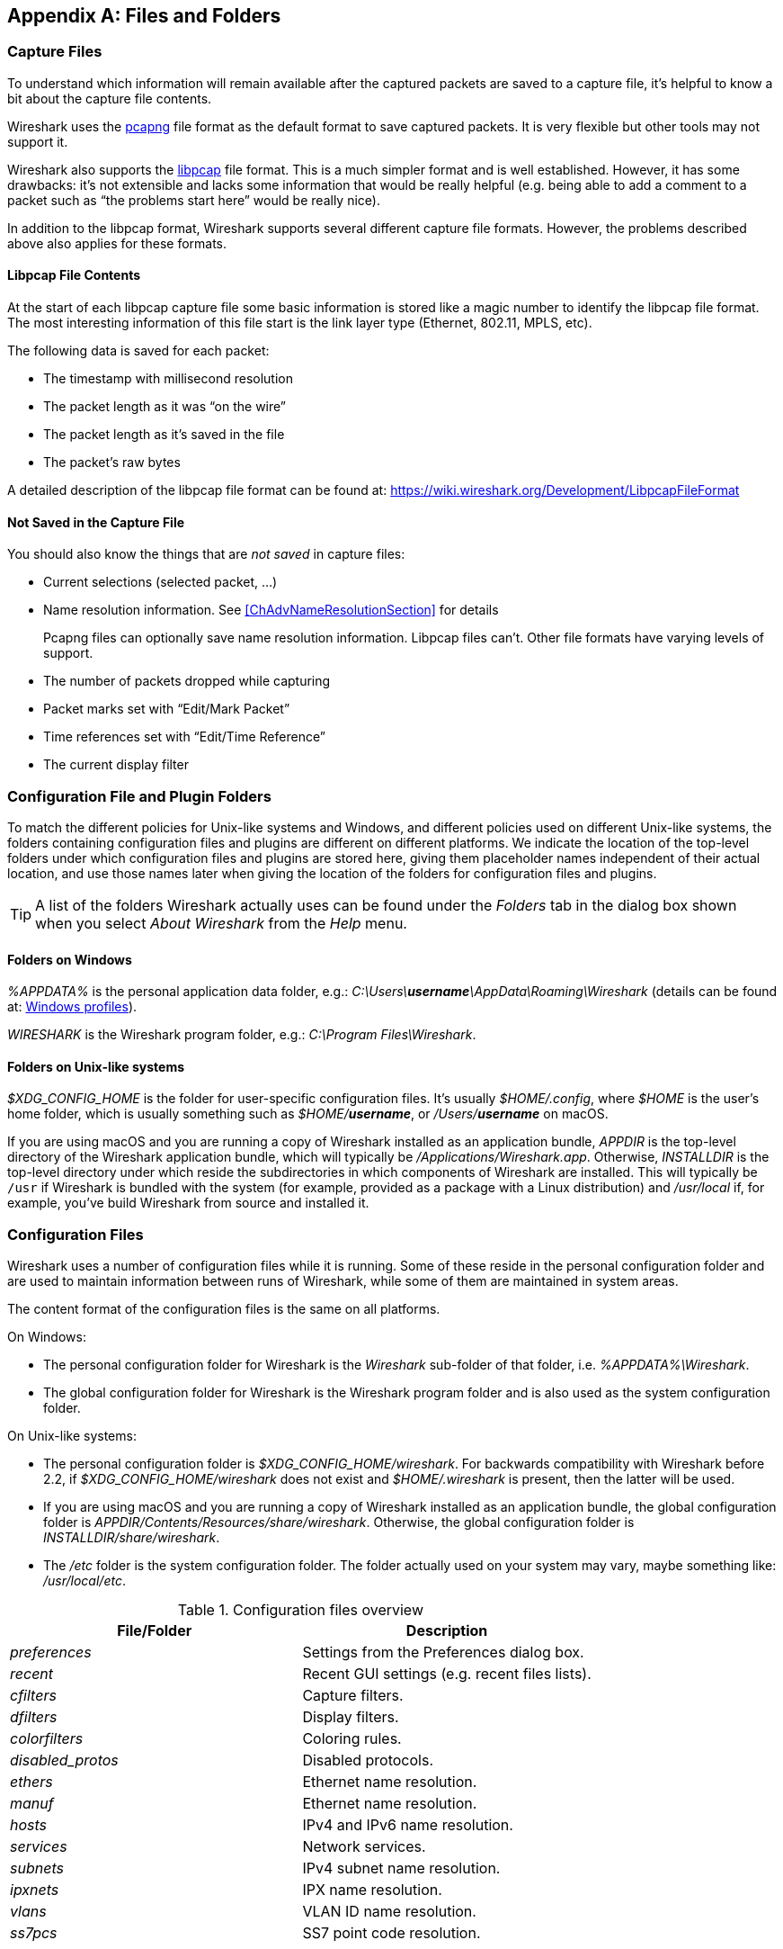// WSUG Appendix Files

[[AppFiles]]

[appendix]
== Files and Folders

[[ChAppFilesCaptureFilesSection]]

=== Capture Files

To understand which information will remain available after the captured packets
are saved to a capture file, it’s helpful to know a bit about the capture file
contents.

Wireshark uses the
link:https://github.com/pcapng/pcapng[pcapng] file
format as the default format to save captured packets. It is very flexible
but other tools may not support it.

Wireshark also supports the
link:https://wiki.wireshark.org/Development/LibpcapFileFormat[libpcap] file
format. This is a much simpler format and is well established. However, it has
some drawbacks: it’s not extensible and lacks some information that would be
really helpful (e.g. being able to add a comment to a packet such as “the
problems start here” would be really nice).

In addition to the libpcap format, Wireshark supports several different capture
file formats. However, the problems described above also applies for these
formats.

[[ChIOFileContentSection]]

==== Libpcap File Contents

At the start of each libpcap capture file some basic information is stored like
a magic number to identify the libpcap file format. The most interesting
information of this file start is the link layer type (Ethernet, 802.11,
MPLS, etc).

The following data is saved for each packet:

* The timestamp with millisecond resolution

* The packet length as it was “on the wire”

* The packet length as it’s saved in the file

* The packet’s raw bytes

A detailed description of the libpcap file format can be found at:
link:$$https://wiki.wireshark.org/Development/LibpcapFileFormat$$[]

[[ChIOFileNotContentSection]]

==== Not Saved in the Capture File

You should also know the things that are _not saved_ in capture files:

* Current selections (selected packet, ...)

* Name resolution information. See <<ChAdvNameResolutionSection>> for details
+
--
Pcapng files can optionally save name resolution information. Libpcap files
can’t. Other file formats have varying levels of support.
--

* The number of packets dropped while capturing

* Packet marks set with “Edit/Mark Packet”

* Time references set with “Edit/Time Reference”

* The current display filter

[[ChConfigurationPluginFolders]]

=== Configuration File and Plugin Folders

To match the different policies for Unix-like systems and Windows, and
different policies used on different Unix-like systems, the folders
containing configuration files and plugins are different on different
platforms.  We indicate the location of the top-level folders under
which configuration files and plugins are stored here, giving them
placeholder names independent of their actual location, and use those
names later when giving the location of the folders for configuration
files and plugins.

[TIP]
====
A list of the folders Wireshark actually uses can be found under the _Folders_
tab in the dialog box shown when you select _About Wireshark_ from the _Help_
menu.
====

==== Folders on Windows

_%APPDATA%_ is the personal application data folder, e.g.:
_C:\Users{backslash}**username**\AppData\Roaming\Wireshark_ (details can be
found at: <<ChWindowsProfiles>>).

_WIRESHARK_ is the Wireshark program folder, e.g.: _C:\Program
Files\Wireshark_.

==== Folders on Unix-like systems

_$XDG_CONFIG_HOME_ is the folder for user-specific configuration files.
It’s usually _$HOME/.config_, where _$HOME_ is the user’s home folder, which
is usually something such as _$HOME/**username**_, or
_/Users/**username**_ on macOS.

If you are using macOS and you are running a copy of Wireshark
installed as an application bundle, _APPDIR_ is the top-level directory
of the Wireshark application bundle, which will typically be
_/Applications/Wireshark.app_.  Otherwise, _INSTALLDIR_ is the top-level
directory under which reside the subdirectories in which components of
Wireshark are installed.  This will typically be `/usr` if Wireshark is
bundled with the system (for example, provided as a package with a Linux
distribution) and _/usr/local_ if, for example, you’ve build Wireshark
from source and installed it.

[[ChAppFilesConfigurationSection]]

=== Configuration Files

Wireshark uses a number of configuration files while it is running. Some of these
reside in the personal configuration folder and are used to maintain information
between runs of Wireshark, while some of them are maintained in system areas.

The content format of the configuration files is the same on all platforms.

On Windows:

* The personal configuration folder for Wireshark is the
_Wireshark_ sub-folder of that folder, i.e. _%APPDATA%\Wireshark_.

* The global configuration folder for Wireshark is the Wireshark program
folder and is also used as the system configuration folder.

On Unix-like systems:

* The personal configuration folder is
_$XDG_CONFIG_HOME/wireshark_.  For backwards compatibility with
Wireshark before 2.2, if _$XDG_CONFIG_HOME/wireshark_ does not
exist and _$HOME/.wireshark_ is present, then the latter will be used.

* If you are using macOS and you are running a copy of Wireshark
installed as an application bundle, the global configuration folder is
_APPDIR/Contents/Resources/share/wireshark_.  Otherwise, the
global configuration folder is _INSTALLDIR/share/wireshark_.

* The _/etc_ folder is the system configuration folder.  The folder
actually used on your system may vary, maybe something like:
_/usr/local/etc_.

[[AppFilesTabFolders]]
.Configuration files overview
[options="header"]
|===============
|File/Folder|Description
|_preferences_|Settings from the Preferences dialog box.
|_recent_|Recent GUI settings (e.g. recent files lists).
|_cfilters_|Capture filters.
|_dfilters_|Display filters.
|_colorfilters_|Coloring rules.
|_+++disabled_protos+++_|Disabled protocols.
|_ethers_|Ethernet name resolution.
|_manuf_|Ethernet name resolution.
|_hosts_|IPv4 and IPv6 name resolution.
|_services_|Network services.
|_subnets_|IPv4 subnet name resolution.
|_ipxnets_|IPX name resolution.
|_vlans_|VLAN ID name resolution.
|_ss7pcs_|SS7 point code resolution.
|===============

[float]
===== File contents

_preferences_::
This file contains your Wireshark preferences, including defaults for capturing
and displaying packets. It is a simple text file containing statements of the
form:
+
--
----
variable: value
----

At program start, if there is a _preferences_ file in the global
configuration folder, it is read first.  Then, if there is a
_preferences_ file in the personal configuration folder, that is read;
if there is a preference set in both files, the setting in the personal
preferences file overrides the setting in the global preference file.

If you press the Save button in the “Preferences” dialog box, all the
current settings are written to the personal preferences file.
--

_recent_::
This file contains various GUI related settings like the main window position
and size, the recent files list and such. It is a simple text file containing
statements of the form:
+
--
----
variable: value
----

It is read at program start and written at program exit.
--

_cfilters_::
This file contains all the capture filters that you have defined and saved. It
consists of one or more lines, where each line has the following format:
+
--
----
"<filter name>" <filter string>
----

At program start, if there is a _cfilters_ file in the personal
configuration folder, it is read.  If there isn’t a _cfilters_ file in
the personal configuration folder, then, if there is a _cfilters_ file
in the global configuration folder, it is read.

When you press the Save button in the “Capture Filters” dialog box,
all the current capture filters are written to the personal capture
filters file.
--

_dfilters_::
This file contains all the display filters that you have defined and saved. It
consists of one or more lines, where each line has the following format:
+
--
----
"<filter name>" <filter string>
----

At program start, if there is a _dfilters_ file in the personal
configuration folder, it is read.  If there isn’t a _dfilters_ file in
the personal configuration folder, then, if there is a _dfilters_ file
in the global configuration folder, it is read.

When you press the Save button in the “Display Filters” dialog box,
all the current capture filters are written to the personal display
filters file.
--

_colorfilters_::
This file contains all the color filters that you have defined and saved. It
consists of one or more lines, where each line has the following format:
+
--
----
@<filter name>@<filter string>@[<bg RGB(16-bit)>][<fg RGB(16-bit)>]
----

At program start, if there is a _colorfilters_ file in the personal
configuration folder, it is read.  If there isn’t a _colorfilters_ file
in the personal configuration folder, then, if there is a _colorfilters_
file in the global configuration folder, it is read.

Wwhen you press the Save button in the “Coloring Rules” dialog box,
all the current color filters are written to the personal color filters
file.
--

_+++disabled_protos+++_::
Each line in this file specifies a disabled protocol name. The following are
some examples:
+
--
----
tcp
udp
----

At program start, if there is a _+++disabled_protos+++_ file in the global
configuration folder, it is read first.  Then, if there is a
_+++disabled_protos+++_ file in the personal configuration folder, that is
read; if there is an entry for a protocol set in both files, the setting
in the personal disabled protocols file overrides the setting in the
global disabled protocols file.

When you press the Save button in the “Enabled Protocols” dialog box,
the current set of disabled protocols is written to the personal
disabled protocols file.
--

_ethers_::
When Wireshark is trying to translate an hardware MAC address to
a name, it consults the _ethers_ file in the personal configuration
folder first.  If the address is not found in that file, Wireshark
consults the _ethers_ file in the system configuration folder.
+
--
Each line in these files consists of one hardware address and name separated by
whitespace. The digits of hardware addresses are separated by colons (:), dashes
(-) or periods(.). The following are some examples:

----
ff-ff-ff-ff-ff-ff    Broadcast
c0-00-ff-ff-ff-ff    TR_broadcast
00.2b.08.93.4b.a1    Freds_machine
----

The settings from this file are read in when a MAC address is to be
translated to a name, and never written by Wireshark.
--

_manuf_::
At program start, if there is a _manuf_ file in the global
configuration folder, it is read.
+
The entries in this file are used to translate the first three bytes of
an Ethernet address into a manufacturers name.  This file has the same
format as the ethers file, except addresses are three bytes long.
+
--
An example is:

----
00:00:01    Xerox                  # XEROX CORPORATION
----

The settings from this file are read in at program start and never written by
Wireshark.
--

_hosts_::
Wireshark uses the entries in the _hosts_ files to translate IPv4 and
IPv6 addresses into names.
+
At program start, if there is a _hosts_ file in the global configuration
folder, it is read first.  Then, if there is a _hosts_ file in the
personal configuration folder, that is read; if there is an entry for a
given IP address in both files, the setting in the personal hosts file
overrides the entry in the global hosts file.
+
--
This file has the same format as the usual _/etc/hosts_ file on Unix systems.

An example is:

----
# Comments must be prepended by the # sign!
192.168.0.1 homeserver
----

The settings from this file are read in at program start and never written by
Wireshark.
--

_services_::
Wireshark uses the _services_ files to translate port numbers into names.
+
At program start, if there is a _services_ file in the global
configuration folder, it is read first.  Then, if there is a _services_
file in the personal configuration folder, that is read; if there is an
entry for a given port number in both files, the setting in the personal
hosts file overrides the entry in the global hosts file.
+
--
An example is:

----
mydns       5045/udp     # My own Domain Name Server
mydns       5045/tcp     # My own Domain Name Server
----

The settings from these files are read in at program start and never
written by Wireshark.
--

_subnets_::
Wireshark uses the __subnets__ files to translate an IPv4 address into a
subnet name.  If no exact match from a __hosts__ file or from DNS is
found, Wireshark will attempt a partial match for the subnet of the
address.
+
At program start, if there is a _subnets_ file in the personal
configuration folder, it is read first.  Then, if there is a _subnets_
file in the global configuration folder, that is read; if there is a
preference set in both files, the setting in the global preferences file
overrides the setting in the personal preference file.
+
--
Each line in one of these files consists of an IPv4 address, a subnet
mask length separated only by a “/” and a name separated by whitespace.
While the address must be a full IPv4 address, any values beyond the
mask length are subsequently ignored.

An example is:
----
# Comments must be prepended by the # sign!
192.168.0.0/24 ws_test_network
----

A partially matched name will be printed as “subnet-name.remaining-address”.
For example, “192.168.0.1” under the subnet above would be printed as
“ws_test_network.1”; if the mask length above had been 16 rather than 24, the
printed address would be “ws_test_network.0.1”.

The settings from these files are read in at program start and never
written by Wireshark.
--

_ipxnets_::
When Wireshark is trying to translate an IPX network number to
a name, it consults the _ipxnets_ file in the personal configuration
folder first.  If the address is not found in that file, Wireshark
consults the _ipxnets_ file in the system configuration folder.
+
--

An example is:
----
C0.A8.2C.00      HR
c0-a8-1c-00      CEO
00:00:BE:EF      IT_Server1
110f             FileServer3
----

The settings from this file are read in when an IPX network number is to
be translated to a name, and never written by Wireshark.
--

_vlans_::
Wireshark uses the _vlans_ file to translate VLAN tag IDs into names.
+
If there is a _vlans_ file in the currently active profile folder, it is used. Otherwise the _vlans_ file in the personal configuration folder is used.
+
--
Each line in this file consists of one VLAN tag ID and a describing name separated by whitespace or tab.

An example is:
----
123     Server-LAN
2049    HR-Client-LAN
----

The settings from this file are read in at program start or when changing
the active profile and are never written by Wireshark.
--

_ss7pcs_::
Wireshark uses the _ss7pcs_ file to translate SS7 point codes to node names.
+
At program start, if there is a _ss7pcs_ file in the personal
configuration folder, it is read.
+
--
Each line in this file consists of one network indicator followed by a dash followed by a point code in decimal and a node name separated by whitespace or tab.

An example is:
----
2-1234 MyPointCode1
----

The settings from this file are read in at program start and never written by
Wireshark.
--

[[ChPluginFolders]]

=== Plugin folders

Wireshark supports plugins for various purposes.  Plugins can either be
scripts written in Lua or code written in C or {cpp} and compiled to
machine code.

Wireshark looks for plugins in both a personal plugin folder and a
global plugin folder.  Lua plugins are stored in the plugin folders;
compiled plugins are stored in subfolders of the plugin folders, with
the subfolder name being the Wireshark minor version number (X.Y). There is
another hierarchical level for each Wireshark library (libwireshark, libwscodecs
and libwiretap). So for example the location for a libwireshark plugin
_foo.so_ (_foo.dll_ on Windows) would be _PLUGINDIR/X.Y/epan_
(libwireshark used to be called libepan; the other folder names are _codecs_
and _wiretap_).

On Windows:

* The personal plugin folder is _%APPDATA%\Wireshark\plugins_.

* The global plugin folder is _WIRESHARK\plugins_.

On Unix-like systems:

* The personal plugin folder is _~/.local/lib/wireshark/plugins_.

[NOTE]
====
To provide better support for binary plugins this folder changed in Wireshark 2.5.
It is recommended to use the new folder but *for lua scripts only* you may
continue to use _$XDG_CONFIG_HOME/wireshark/plugins_ for backward-compatibility.
This is useful to have older versions of Wireshark installed side-by-side. In case
of duplicate file names between old and new the new folder wins.
====

* If you are running on macOS and Wireshark is installed as an
application bundle, the global plugin folder is
_%APPDIR%/Contents/PlugIns/wireshark_, otherwise it’s
_INSTALLDIR/lib/wireshark/plugins_.

[[ChWindowsFolder]]

=== Windows folders

Here you will find some details about the folders used in Wireshark on different
Windows versions.

As already mentioned, you can find the currently used folders in the “About
Wireshark” dialog.

[[ChWindowsProfiles]]

==== Windows profiles

Windows uses some special directories to store user configuration files which
define the “user profile”. This can be confusing, as the default directory
location changed from Windows version to version and might also be different for
English and internationalized versions of Windows.

[NOTE]
====
If you’ve upgraded to a new Windows version, your profile might be kept in the
former location. The defaults mentioned here might not apply.
====

The following guides you to the right place where to look for Wireshark’s
profile data.

Windows 10, Windows 8.1, Windows 8, Windows 7, Windows Vista, and associated server editions::
_C:\Users{backslash}**username**\AppData\Roaming\Wireshark_.

Windows XP, Windows Server 2003, and Windows 2000 footnote:historical[No longer supported by Wireshark. For historical reference only.]::
_C:\Documents and Settings{backslash}**username**\Application Data_. “Documents and
Settings” and “Application Data” might be internationalized.

Windows NT 4 footnote:historical[]::
_C:\WINNT\Profiles{backslash}**username**\Application Data\Wireshark_

Windows ME, Windows 98 with user profiles footnote:historical[]::
In Windows ME and 98 you could enable separate user profiles. In that case,
something like _C:\windows\Profiles{backslash}**username**\Application Data\Wireshark_
is used.

Windows ME, Windows 98 without user profiles footnote:historical[]::
Without user profiles enabled the default location for all users was
_C:\windows\Application Data\Wireshark_.

[[ChWindowsRoamingProfiles]]

==== Windows roaming profiles

Some larger Windows environments use roaming profiles. If this is the case the
configurations of all programs you use won’t be saved on your local hard drive.
They will be stored on the domain server instead.

Your settings will travel with you from computer to computer with one exception.
The “Local Settings” folder in your profile data (typically something like:
_C:\Documents and Settings{backslash}**username**\Local Settings_) will not be
transferred to the domain server. This is the default for temporary capture
files.

[[ChWindowsTempFolder]]

==== Windows temporary folder

Wireshark uses the folder which is set by the TMPDIR or TEMP environment
variable. This variable will be set by the Windows installer.

Windows 10, Windows 8.1, Windows 8, Windows 7, Windows Vista, and associated server editions::
_C:\Users{backslash}**username**\AppData\Local\Temp_

Windows XP, Windows Server 2003, Windows 2000 footnote:historical[]::
_C:\Documents and Settings{backslash}**username**\Local Settings\Temp_

Windows NT footnote:historical[]::
_C:\TEMP_

// End of WSUG Appendix Files
